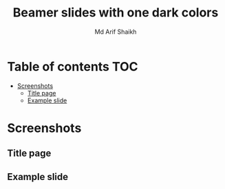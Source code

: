 #+TITLE: Beamer slides with one dark colors
#+AUTHOR: Md Arif Shaikh
#+EMAIL: arifshaikh.astro@gmail.com

* Table of contents :TOC:
- [[#screenshots][Screenshots]]
  - [[#title-page][Title page]]
  - [[#example-slide][Example slide]]

* Screenshots
** Title page
#+html: <div> <img src="./screenshots/title.png"></div>
** Example slide
#+html: <div> <img src="./screenshots/slide.png"></div>
